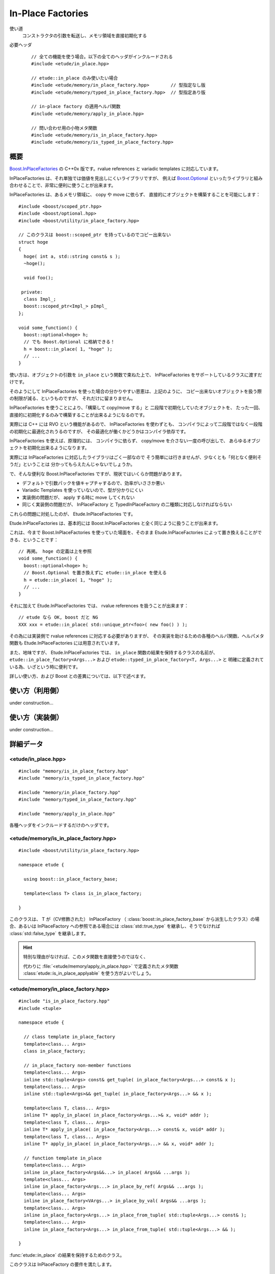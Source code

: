 
In-Place Factories
===================

使い道
  コンストラクタの引数を転送し、メモリ領域を直接初期化する

必要ヘッダ
  ::
    
    // 全ての機能を使う場合。以下の全てのヘッダがインクルードされる
    #include <etude/in_place.hpp>  
    
    // etude::in_place のみ使いたい場合
    #include <etude/memory/in_place_factory.hpp>        // 型指定なし版
    #include <etude/memory/typed_in_place_factory.hpp>  // 型指定あり版
    
    // in-place factory の適用ヘルパ関数
    #include <etude/memory/apply_in_place.hpp>
    
    // 問い合わせ用の小物メタ関数
    #include <etude/memory/is_in_place_factory.hpp>
    #include <etude/memory/is_typed_in_place_factory.hpp>


概要
-----

`Boost.InPlaceFactories <http://www.boost.org/doc/libs/1_45_0/libs/utility/in_place_factories.html>`_ の 
C++0x 版です。rvalue references と variadic templates に対応しています。

InPlaceFactories は、それ単独では価値を見出しにくいライブラリですが、
例えば `Boost.Optional <http://www.boost.org/doc/libs/1_45_0/libs/optional/doc/html/>`_ 
といったライブラリと組み合わせることで、非常に便利に使うことが出来ます。

InPlaceFactories は、あるメモリ領域に、 copy や move に依らず、
直接的にオブジェクトを構築することを可能にします： ::

  #include <boost/scoped_ptr.hpp>
  #include <boost/optional.hpp>
  #include <boost/utility/in_place_factory.hpp>

  // このクラスは boost::scoped_ptr を持っているのでコピー出来ない
  struct hoge
  {
    hoge( int a, std::string const& s );
    ~hoge();
    
    void foo();
    
   private:
    class Impl_;
    boost::scoped_ptr<Impl_> pImpl_
  };
  
  void some_function() {
    boost::optional<hoge> h;
    // でも Boost.Optional に格納できる！
    h = boost::in_place( 1, "hoge" );
    // ...
  }

使い方は、オブジェクトの引数を ``in_place`` という関数で束ねた上で、
InPlaceFactories をサポートしているクラスに渡すだけです。

そのようにして InPlaceFactories を使った場合の分かりやすい恩恵は、上記のように、
コピー出来ないオブジェクトを扱う際の制限が減る、というものですが、
それだけに留まりません。

InPlaceFactories を使うことにより、「構築して copy/move する」と
二段階で初期化していたオブジェクトを、
たった一回、直接的に初期化するのみで構築することが出来るようになるのです。

実際には C++ には RVO という機能があるので、 InPlaceFactories を使わずとも、
コンパイラによって二段階ではなく一段階の初期化に最適化されうるのですが、
その最適化が働くかどうかはコンパイラ依存です。

InPlaceFactories を使えば、原理的には、
コンパイラに依らず、 copy/move を介さない一度の呼び出しで、
あらゆるオブジェクトを初期化出来るようになります。

実際には InPlaceFactories に対応したライブラリはごく一部なので 
そう簡単には行きませんが、少なくとも「何となく便利そうだ」ということは
分かってもらえたんじゃないでしょうか。

で、そんな便利な Boost.InPlaceFactories ですが、現状ではいくらか問題があります。

- デフォルトで引数パックを値キャプチャするので、効率がいささか悪い
- Variadic Templates を使っていないので、型が分かりにくい
- 実装側の問題だが、 apply する時に move してくれない
- 同じく実装側の問題だが、 InPlaceFactory と TypedInPlaceFactory の二種類に対応しなければならない

これらの問題に対処したのが、 Etude.InPlaceFactories です。

Etude.InPlaceFactories は、基本的には Boost.InPlaceFactories と全く同じように扱うことが出来ます。

これは、今まで Boost.InPlaceFactories を使っていた場面を、そのまま Etude.InPlaceFactories 
によって置き換えることができる、ということです： ::

  // 再掲。 hoge の定義は上を参照
  void some_function() {
    boost::optional<hoge> h;
    // Boost.Optional を置き換えずに etude::in_place を使える
    h = etude::in_place( 1, "hoge" );
    // ...
  }

それに加えて Etude.InPlaceFactories では、 rvalue references を扱うことが出来ます： ::

  // etude なら OK, boost だと NG
  XXX xxx = etude::in_place( std::unique_ptr<foo>( new foo() ) );

その為には実装側で rvalue references に対応する必要がありますが、
その実装を助けるための各種のヘルパ関数、ヘルパメタ関数も 
Etude.InPlaceFactories には用意されています。

また、地味ですが、 Etude.InPlaceFactories では、 ``in_place`` 関数の結果を保持するクラスの名前が、
``etude::in_place_factory<Args...>`` および ``etude::typed_in_place_factory<T, Args...>`` と
明確に定義されている為、いざという時に便利です。

詳しい使い方、および Boost との差異については、以下で述べます。


使い方（利用側）
----------------

under construction...


使い方（実装側）
----------------

under construction...


詳細データ
-----------


<etude/in_place.hpp>
~~~~~~~~~~~~~~~~~~~~

::

  #include "memory/is_in_place_factory.hpp"
  #include "memory/is_typed_in_place_factory.hpp"
  
  #include "memory/in_place_factory.hpp"
  #include "memory/typed_in_place_factory.hpp"
  
  #include "memory/apply_in_place.hpp"

各種ヘッダをインクルードするだけのヘッダです。


<etude/memory/is_in_place_factory.hpp>
~~~~~~~~~~~~~~~~~~~~~~~~~~~~~~~~~~~~~~

::

  #include <boost/utility/in_place_factory.hpp>

  namespace etude {
  
    using boost::in_place_factory_base;
    
    template<class T> class is_in_place_factory;
    
  }

.. class:: etude::is_in_place_factory<T>
  
  このクラスは、 T が（CV修飾された） InPlaceFactory （ :class:`boost::in_place_factory_base`
  から派生したクラス）の場合、あるいは InPlaceFactory への参照である場合には
  :class:`std::true_type` を継承し、そうでなければ :class:`std::false_type` を継承します。
  
  .. hint::
    
    特別な理由がなければ、このメタ関数を直接使うのではなく、
    
    代わりに :file:`<etude/memory/apply_in_place.hpp>` で定義されたメタ関数
    :class:`etude::is_in_place_applyable` を使う方がよいでしょう。


<etude/memory/in_place_factory.hpp>
~~~~~~~~~~~~~~~~~~~~~~~~~~~~~~~~~~~

::

  #include "is_in_place_factory.hpp"
  #include <tuple>

  namespace etude {
    
    // class template in_place_factory
    template<class... Args>
    class in_place_factory;
    
    // in_place_factory non-member functions
    template<class... Args>
    inline std::tuple<Args> const& get_tuple( in_place_factory<Args...> const& x );
    template<class... Args>
    inline std::tuple<Args>&& get_tuple( in_place_factory<Args...> && x );
    
    template<class T, class... Args>
    inline T* apply_in_place( in_place_factory<Args...>& x, void* addr );
    template<class T, class... Args>
    inline T* apply_in_place( in_place_factory<Args...> const& x, void* addr );
    template<class T, class... Args>
    inline T* apply_in_place( in_place_factory<Args...> && x, void* addr );
    
    // function template in_place
    template<class... Args>
    inline in_place_factory<Args&&...> in_place( Args&& ...args );
    template<class... Args>
    inline in_place_factory<Args...> in_place_by_ref( Args&& ...args );
    template<class... Args>
    inline in_place_factory<VArgs...> in_place_by_val( Args&& ...args );
    template<class... Args>
    inline in_place_factory<Args...> in_place_from_tuple( std::tuple<Args...> const& );
    template<class... Args>
    inline in_place_factory<Args...> in_place_from_tuple( std::tuple<Args...> && );
    
  }

.. class:: etude::in_place_factory<Args>

  :func:`etude::in_place` の結果を保持するためのクラス。
  
  このクラスは InPlaceFactory の要件を満たします。
  
  ::
  
    template<class... Args>
    struct in_place_factory
      : boost::in_place_factory_base
    {
      typedef std::tuple<Args...> tuple_type;
      
      // construct, copy
      explicit in_place_factory( Args&& ...args );
      
      in_place_factory( tuple_type const& t );
      in_place_factory( tuple_type && t );
      
      template<class...Types>
      in_place_factory( in_place_factory<Types...> const& src );
      template<class...Types>
      in_place_factory( in_place_factory<Types...> && src );
      
      // gcc 4.5.0 does not support implicit move
      in_place_factory( in_place_factory const& ) = default;
      in_place_factory( in_place_factory && ) = default;
      
      // no assign operator defined
      in_place_factory& operator=( in_place_factory const& ) = delete;
      
      // application
      template<class T>
      T* apply( void* addr ) const;
      template<class T>
      T* move_apply( void* addr );
      
      // get arguments as tuple
      tuple_type const& get_tuple() const;
      tuple_type && move_tuple();
      
     private:
      tuple_type x; // exposition only
    };

  
  .. type:: etude::in_place_factory::tuple_type
    
    内部に保持する引数パックの型です。
    
    :class:`in_place_factory` は、内部にこの型のメンバを一つだけ保持します。
  
  .. function:: explicit etude::in_place_factory( Args&& args )
  
    与えられた引数を保持する :class:`in_place_factory\<Args\>` を構築します。
  
  .. function:: etude::in_place_factory( tuple_type const& ), etude::in_place_factory( tuple_type && )
  
    :type:`tuple_type` に格納された引数リストから :class:`in_place_factory\<Args\>` を構築します。
    
    .. note::
      
      このコンストラクタは都合により、任意のタプルから構築できるようには実装されていません。
      
      言語仕様上、ユーザ定義の型変換は一度しか行われないため、
      このコンストラクタに渡すタプルの型が :type:`std::tuple\<Args...\>` と厳密に一致しない場合、
      たとえタプルの中身が変換可能であっても、コンパイルエラーとなります。
      
      具体的な例を挙げると、 ::
      
        etude::in_place_factory<double> x = std::make_tuple(1);
      
      は、 ``std::make_tuple(1)`` の結果である :type:`std::tuple\<int\>` と、
      :type:`etude::in_place_factory\<double\>` のコンストラクタが要求する :type:`std::tuple<double>`
      の型が厳密に一致しないため、 ill-formed です。
      
      型の厳密に一致しないタプルから :class:`in_place_factory\<Args\>` を構築したい場合は、
      :func:`in_place_from_tuple` を用いて、一度 該当する型の :class:`in_place_factory\<Args\>` に変換してください。
  
  ``template<class... Types> in_place_factory( in_place_factory<Types...> const& );`` ``template<class... Types> in_place_factory( in_place_factory<Types...> && );``
    異なる型の引数を保持する ``in_place_factory`` からの型変換を提供します。
    
    std::tuple<Args...> が std::tuple<Types...> から構築可能でなければいけません。
    
    .. hint::
    
      主に ::
      
        etude::in_place_factory<double> x = etude::in_place( 0 );
      
      のように使います。
  
  ``template<class T> T* apply( void* addr ) const;``
    コンストラクタで渡された引数を用いて、指定されたメモリ領域に T 型のオブジェクトを構築し、
    構築されたオブジェクトへのポインタを返します。
    
    この関数は、以下のコードと同等です： ::
    
      ::new (addr) T( args... )
      
    ただし args... はコンストラクタで指定された引数で、 const 参照として渡されます。
    
    .. warning::
      
      この関数はアライメントや例外安全などに問題のある、本質的に安全でない関数であり、
      安易な呼び出しは未定義動作を容易に引き起こします。
      
      上記の説明の意味が分からない場合は、決してこの関数を自分で呼び出してはいけません。
  
  ``template<class T> T* move_apply( void* addr );``
    コンストラクタで渡された引数を用いて、指定されたメモリ領域に T 型のオブジェクトを構築し、
    構築されたオブジェクトへのポインタを返します。
    
    その際、この関数は、格納している引数を move します。
    
    この関数は、以下のコードと同等です： ::
    
      ::new (addr) T( std::forward<Args>(args)... )
      
    ただし args... はコンストラクタで指定された引数で、右辺値参照として渡されます。
    
    .. note::
    
      この関数が呼び出されると、内部に格納された変数は move され、有効な状態ではなくなります。
      
      これはつまり、この関数の呼び出し後は、このクラスに対するあらゆる操作は
      undefined behavior を引き起こす可能性がある、ということです。
    
    .. warning::
      
      この関数はアライメントや例外安全などに問題のある、本質的に安全でない関数であり、
      安易な呼び出しは未定義動作を容易に引き起こします。
      
      上記の説明の意味が分からない場合は、決してこの関数を自分で呼び出してはいけません。

  ``tuple_type const& get_tuple() const;``
    コンストラクタで渡された引数を格納したタプルへの const 参照を得ます。
    
  
  ``tuple_type const& move_tuple() const;``
    コンストラクタで渡された引数を格納したタプルを move します。
    
    .. note::
    
      この関数が呼び出されると、内部に格納された変数は move され、有効な状態ではなくなります。
      
      これはつまり、この関数の呼び出し後は、このクラスに対するあらゆる操作は
      undefined behavior を引き起こす可能性がある、ということです。

``in_place_factory`` non-member functions
  ``template<class... Args> inline std::tuple<Args> const& get_tuple( in_place_factory<Args...> const& x );``
    ::
    
      x.get_tuple()
    
    と同じです。
  
  ``template<class... Args> inline std::tuple<Args> const& get_tuple( in_place_factory<Args...> && x );``
    ::
    
      x.move_tuple()
    
    と同じです。
  
  ``template<class T, class... Args> inline T* apply_in_place( in_place_factory<Args...>& x, void* addr );`` ``template<class T, class... Args> inline T* apply_in_place( in_place_factory<Args...> const& x, void* addr );``
    ::
    
      x.template apply<T>( addr )
    
    と同じです。
    
  ``template<class T, class... Args> inline T* apply_in_place( in_place_factory<Args...> && x, void* addr );``
    ::
    
      x.template move_apply<T>( addr )
    
    と同じです。
  
  .. hint::
    
    これらの関数は、対象オブジェクトが lvalue か rvalue かによって呼び出す関数を切り替える、
    といった面倒な手間をなくすために提供されています。
    
function template ``in_place``
  ``template<class... Args> inline in_place_factory<Args&&...> in_place( Args&& ...args );``
    与えられた引数への右辺値参照を束縛した ``in_place_factory`` を構築します。
    
    この関数は与えられた引数を「そのままに」束縛します。
    
    これはつまり、 ::
    
      etude::apply_in_place<T>( etude::in_place( args... ), addr )
    
    と、 ::
    
      ::new(addr) T( args... )
    
    が、コンパイラの最適化に依らず、意味論的に同じ動作をする、ということです。
    
    この動作は、速度と意味論の双方において、通常は極めて望ましいものですが、
    右辺値参照を扱っているため、幾つかの場合において問題が発生します。
    
    まず、この関数呼び出しの結果をローカル変数に格納することはできません： ::
    
      auto x = etude::in_place( hoge() ); // ダメ。
      // x の参照する一時オブジェクトはここで破棄される
    
    次に、この関数呼び出しの結果を関数の引数として使う場合、
    その引数をコピーすることは出来ません。 ::
    
      template<class InPlace>
      void f( InPlace && x ) {
        auto y = x; // x をコピー
        // ...
      }
      
      f( etude::in_place(1, 2) ); // コピー出来ないのでコンパイルエラー
    
    これらの問題を避けてより安全に使いたい場合は、 ``in_place_by_val`` を使ってください。
    
    .. note::
    
      引数を与えず単に ``etude::in_place()`` と使う場合には、
      変数への束縛もコピーも、安全に行うことが出来ます。
      
      その場合は、わざわざ ``etude::in_place_by_val()`` と書く必要はありません。
      
  ``template<class... Args> inline in_place_factory<Args...> in_place_by_ref( Args&& ...args );``
    与えられた引数を束縛した ``in_place_factory`` を構築します。
    
    この関数は ``in_place`` とは違い、一時オブジェクトを値として束縛するので、
    変数に格納しても安全に使うことができますし、コピーも通常のクラスと同じように行えます。
    
    一方で、一時オブジェクト以外のオブジェクト（lvalue）は参照として束縛されるので、
    関数の戻り値として、この関数の結果を使うことは出来ません。
    
    また、参照として束縛されるため、参照先のオブジェクトが変更された場合、
    意図しない結果になることもあります： ::
    
      int i = 0;
      auto x = etude::in_place_by_ref(i);
      i = 42; // x の「中身」は 42 になる
    
    この問題を避けてより安全に使いたい場合は、 ``in_place_by_val`` を使ってください。

  ``template<class... Args> inline in_place_factory<VArgs...> in_place_by_val( Args&& ...args );``
    与えられた引数を値として束縛した ``in_place_factory`` を構築します。
    
    この関数は、以下の関数呼び出しと等価です： ::
    
      etude::in_place_from_tuple( std::make_tuple( std::forward<Args>(args)... ) )
    
    与えられた引数は全て値として（配列や関数の場合はポインタとして）束縛され、
    参照として束縛させたい場合は ``std::ref`` や ``std::cref`` を使って渡します。
    
    この関数は本質的に安全ですが、一方で原則的に全ての引数を値によりキャプチャするため、
    コンパイラにより、特にコピーコストの高いオブジェクトに関しては、非効率的になる場合があります。
    
    .. note::
    
      ``in_place``, ``in_place_by_ref``, ``in_place_by_val`` の関数群は、現状
      あまり良い名前とは言えないため、
      より相応しい名前が見つかった場合には変更する可能性があります。

  ``template<class... Args> inline in_place_factory<Args...> in_place_from_tuple( std::tuple<Args...> const& );`` ``template<class... Args> inline in_place_factory<Args...> in_place_from_tuple( std::tuple<Args...> && );``
    引数をパックしたタプルから ``in_place_factory`` を構築します。
    
    .. hint::
    
      この関数は、コンストラクタ呼び出しに関し、擬似的なタプルの unpack として機能します。
      
      つまり、 ::
      
        etude::apply_in_place<T>( etude::in_place_from_tuple(t), addr );
      
      は、あたかも ::
      
        ::new(addr) T( unpack(t) );
      
      のように動作します。


<etude/memory/is_typed_in_place_factory.hpp>
~~~~~~~~~~~~~~~~~~~~~~~~~~~~~~~~~~~~~~~~~~~~

::

  #include <boost/utility/typed_in_place_factory.hpp>

  namespace etude {
  
    using boost::typed_in_place_factory_base;
    
    template<class T> struct is_typed_in_place_factory;
    template<class T> struct typed_in_place_associated;
  }

``template<class T> struct is_typed_in_place_factory;``
  T が（CV修飾された） TypedInPlaceFactory （ ``boost::is_typed_in_place_factory``
  から派生したクラス）の場合、あるいは TypedInPlaceFactory への参照である場合には
  ``std::true_type`` を継承し、そうでなければ ``std::false_type`` を継承したメタ関数です。

``template<class T> struct typed_in_place_associated;``
  T が（CV修飾された） TypedInPlaceFactory 、あるいはその参照の場合には、
  ``typename typed_in_place_associated<T>::type`` は
  ``typename TypedInPlaceFactory::value_type`` に定義されます。
  
  そうでなければ typed_in_place_associated<T>::type は定義されません。
  
  .. hint::
    
    このメタ関数は、デフォルト関数テンプレート引数を用いて ::
    
      template<class TypedInPlace,
        class T = typename etude::typed_in_place_associated<TypedInPlace>::type>
      result function( TypedInPlace && x, ～ );
    
    のように使われることを想定しています。


